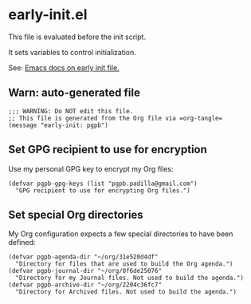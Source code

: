 #+PROPERTY: header-args :results verbatim :tangle early-init.el :session early-init :cache no

* early-init.el

  This file is evaluated before the init script.
  
  It sets variables to control initialization.
  
  See: [[https://www.gnu.org/software/emacs/manual/html_node/emacs/Early-Init-File.html][Emacs docs on early init file.]]


** Warn: auto-generated file

   #+begin_src elisp
     ;;; WARNING: Do NOT edit this file.
     ;; This file is generated from the Org file via =org-tangle= 
     (message "early-init: pgpb")
   #+end_src


   
** Set GPG recipient to use for encryption

   Use my personal GPG key to encrypt my Org files:
   
   #+begin_src elisp
     (defvar pgpb-gpg-keys (list "pgpb.padilla@gmail.com")
       "GPG recipient to use for encrypting Org files.")
   #+end_src

   
** Set special Org directories

   My Org configuration expects a few special directories to have been
   defined:
   
   #+begin_src elisp
     (defvar pgpb-agenda-dir "~/org/31e520d4df"
       "Directory for files that are used to build the Org agenda.")
     (defvar pgpb-journal-dir "~/org/0f6de25076"
       "Directory for my Journal files. Not used to build the agenda.")
     (defvar pgpb-archive-dir "~/org/2204c36fc7"
       "Directory for Archived files. Not used to build the agenda.")
   #+end_src
